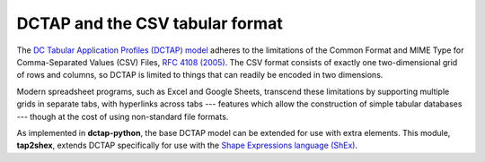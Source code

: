 .. _dctap_and_csv:

DCTAP and the CSV tabular format
--------------------------------

The `DC Tabular Application Profiles (DCTAP) model <https://www.dublincore.org/groups/application_profiles_ig/dctap_primer/>`_ adheres to the limitations of the Common Format and MIME Type for Comma-Separated Values (CSV) Files, `RFC 4108 (2005) <https://tools.ietf.org/html/rfc4180>`_. The CSV format consists of exactly one two-dimensional grid of rows and columns, so DCTAP is limited to things that can readily be encoded in two dimensions.

Modern spreadsheet programs, such as Excel and Google Sheets, transcend these limitations by supporting multiple grids in separate tabs, with hyperlinks across tabs --- features which allow the construction of simple tabular databases --- though at the cost of using non-standard file formats.

As implemented in **dctap-python**, the base DCTAP model can be extended for use with extra elements. This module, **tap2shex**, extends DCTAP specifically for use with the `Shape Expressions language (ShEx) <https://shexspec.github.io/primer/>`_.
